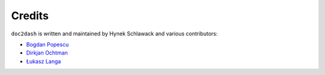 Credits
-------

``doc2dash`` is written and maintained by Hynek Schlawack and various
contributors:

- `Bogdan Popescu <http://kapeli.com/dash>`_
- `Dirkjan Ochtman <https://github.com/djc>`_
- `Łukasz Langa <https://github.com/ambv>`_
